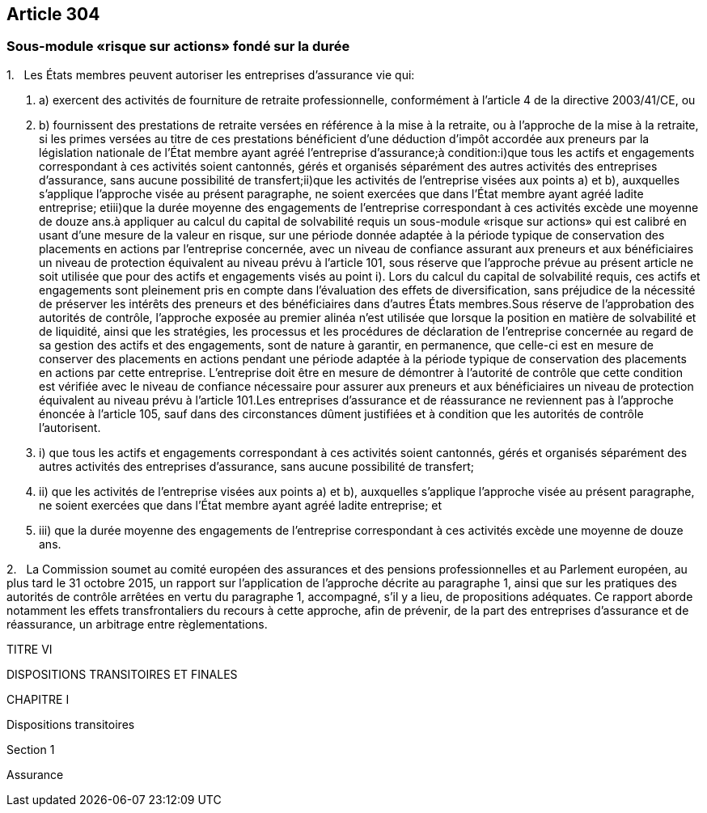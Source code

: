== Article 304

=== Sous-module «risque sur actions» fondé sur la durée

1.   Les États membres peuvent autoriser les entreprises d'assurance vie qui:

. a) exercent des activités de fourniture de retraite professionnelle, conformément à l'article 4 de la directive 2003/41/CE, ou

. b) fournissent des prestations de retraite versées en référence à la mise à la retraite, ou à l'approche de la mise à la retraite, si les primes versées au titre de ces prestations bénéficient d'une déduction d'impôt accordée aux preneurs par la législation nationale de l'État membre ayant agréé l'entreprise d'assurance;à condition:i)que tous les actifs et engagements correspondant à ces activités soient cantonnés, gérés et organisés séparément des autres activités des entreprises d'assurance, sans aucune possibilité de transfert;ii)que les activités de l'entreprise visées aux points a) et b), auxquelles s'applique l'approche visée au présent paragraphe, ne soient exercées que dans l'État membre ayant agréé ladite entreprise; etiii)que la durée moyenne des engagements de l'entreprise correspondant à ces activités excède une moyenne de douze ans.à appliquer au calcul du capital de solvabilité requis un sous-module «risque sur actions» qui est calibré en usant d'une mesure de la valeur en risque, sur une période donnée adaptée à la période typique de conservation des placements en actions par l'entreprise concernée, avec un niveau de confiance assurant aux preneurs et aux bénéficiaires un niveau de protection équivalent au niveau prévu à l'article 101, sous réserve que l'approche prévue au présent article ne soit utilisée que pour des actifs et engagements visés au point i). Lors du calcul du capital de solvabilité requis, ces actifs et engagements sont pleinement pris en compte dans l'évaluation des effets de diversification, sans préjudice de la nécessité de préserver les intérêts des preneurs et des bénéficiaires dans d'autres États membres.Sous réserve de l'approbation des autorités de contrôle, l'approche exposée au premier alinéa n'est utilisée que lorsque la position en matière de solvabilité et de liquidité, ainsi que les stratégies, les processus et les procédures de déclaration de l'entreprise concernée au regard de sa gestion des actifs et des engagements, sont de nature à garantir, en permanence, que celle-ci est en mesure de conserver des placements en actions pendant une période adaptée à la période typique de conservation des placements en actions par cette entreprise. L'entreprise doit être en mesure de démontrer à l'autorité de contrôle que cette condition est vérifiée avec le niveau de confiance nécessaire pour assurer aux preneurs et aux bénéficiaires un niveau de protection équivalent au niveau prévu à l'article 101.Les entreprises d'assurance et de réassurance ne reviennent pas à l'approche énoncée à l'article 105, sauf dans des circonstances dûment justifiées et à condition que les autorités de contrôle l'autorisent.

. i) que tous les actifs et engagements correspondant à ces activités soient cantonnés, gérés et organisés séparément des autres activités des entreprises d'assurance, sans aucune possibilité de transfert;

. ii) que les activités de l'entreprise visées aux points a) et b), auxquelles s'applique l'approche visée au présent paragraphe, ne soient exercées que dans l'État membre ayant agréé ladite entreprise; et

. iii) que la durée moyenne des engagements de l'entreprise correspondant à ces activités excède une moyenne de douze ans.

2.   La Commission soumet au comité européen des assurances et des pensions professionnelles et au Parlement européen, au plus tard le 31 octobre 2015, un rapport sur l'application de l'approche décrite au paragraphe 1, ainsi que sur les pratiques des autorités de contrôle arrêtées en vertu du paragraphe 1, accompagné, s'il y a lieu, de propositions adéquates. Ce rapport aborde notamment les effets transfrontaliers du recours à cette approche, afin de prévenir, de la part des entreprises d'assurance et de réassurance, un arbitrage entre règlementations.

TITRE VI

DISPOSITIONS TRANSITOIRES ET FINALES

CHAPITRE I

Dispositions transitoires

Section 1

Assurance